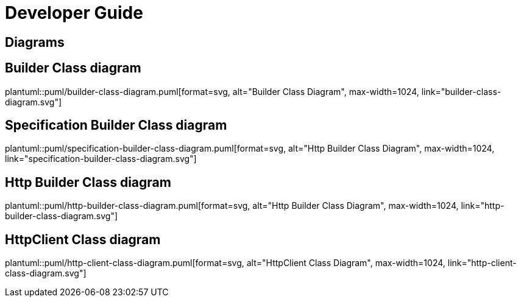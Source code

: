 = Developer Guide

ifdef::env-github[]
:tip-caption: :bulb:
:note-caption: :information_source:
:important-caption: :heavy_exclamation_mark:
:caution-caption: :fire:
:warning-caption: :warning:
:toc-placement: preamble
endif::[]


== Diagrams

ifdef::env-github[]
== Builder Class diagram
image::diagrams/builder-class-diagram.svg[alt="Builder Class Diagram", max-width=1024, link="diagrams/builder-class-diagram.svg"]

== Specification Builder Class diagram
image::diagrams/specification-builder-class-diagram.svg[alt="Http Builder Class Diagram", max-width=1024, link="diagrams/specification-builder-class-diagram.svg"]

== Http Builder Class diagram
image::diagrams/http-builder-class-diagram.svg[alt="Http Builder Class Diagram", max-width=1024, link="diagrams/http-builder-class-diagram.svg"]

== HttpClient Class diagram
image::diagrams/http-client-class-diagram.svg[alt="HttpClient Class Diagram", max-width=1024, link="diagrams/http-client-class-diagram.svg"]

endif::[]

ifndef::env-github[]
== Builder Class diagram
plantuml::puml/builder-class-diagram.puml[format=svg, alt="Builder Class Diagram", max-width=1024, link="builder-class-diagram.svg"]

== Specification Builder Class diagram
plantuml::puml/specification-builder-class-diagram.puml[format=svg, alt="Http Builder Class Diagram", max-width=1024, link="specification-builder-class-diagram.svg"]

== Http Builder Class diagram
plantuml::puml/http-builder-class-diagram.puml[format=svg, alt="Http Builder Class Diagram", max-width=1024, link="http-builder-class-diagram.svg"]

== HttpClient Class diagram
plantuml::puml/http-client-class-diagram.puml[format=svg, alt="HttpClient Class Diagram", max-width=1024, link="http-client-class-diagram.svg"]

endif::[]
